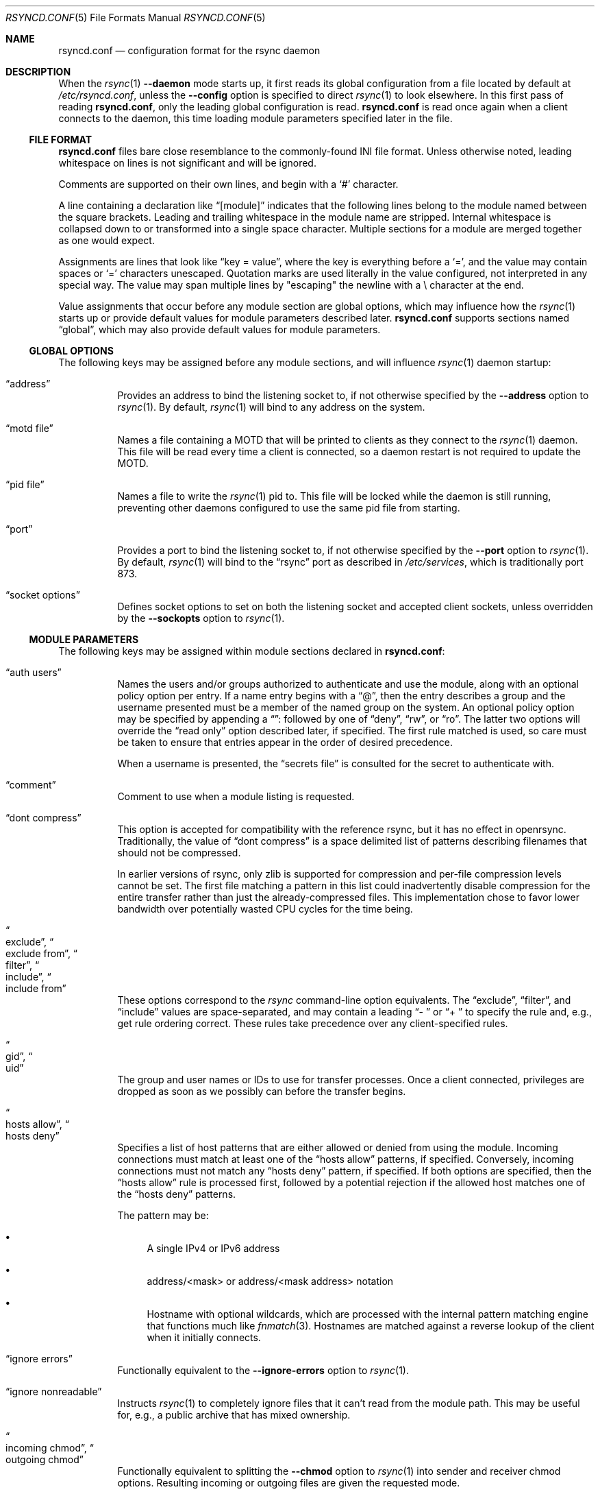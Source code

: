 .\"
.\" Copyright (c) 2024 Klara, Inc.
.\"
.\" Permission to use, copy, modify, and distribute this software for any
.\" purpose with or without fee is hereby granted, provided that the above
.\" copyright notice and this permission notice appear in all copies.
.\"
.\" THE SOFTWARE IS PROVIDED "AS IS" AND THE AUTHOR DISCLAIMS ALL WARRANTIES
.\" WITH REGARD TO THIS SOFTWARE INCLUDING ALL IMPLIED WARRANTIES OF
.\" MERCHANTABILITY AND FITNESS. IN NO EVENT SHALL THE AUTHOR BE LIABLE FOR
.\" ANY SPECIAL, DIRECT, INDIRECT, OR CONSEQUENTIAL DAMAGES OR ANY DAMAGES
.\" WHATSOEVER RESULTING FROM LOSS OF USE, DATA OR PROFITS, WHETHER IN AN
.\" ACTION OF CONTRACT, NEGLIGENCE OR OTHER TORTIOUS ACTION, ARISING OUT OF
.\" OR IN CONNECTION WITH THE USE OR PERFORMANCE OF THIS SOFTWARE.
.\"
.Dd $Mdocdate$
.Dt RSYNCD.CONF 5
.Os
.Sh NAME
.Nm rsyncd.conf
.Nd configuration format for the rsync daemon
.Sh DESCRIPTION
When the
.Xr rsync 1
.Fl -daemon
mode starts up, it first reads its global configuration from a file located by
default at
.Pa /etc/rsyncd.conf ,
unless the
.Fl -config
option is specified to direct
.Xr rsync 1
to look elsewhere.
In this first pass of reading
.Nm ,
only the leading global configuration is read.
.Nm
is read once again when a client connects to the daemon, this time loading
module parameters specified later in the file.
.Ss FILE FORMAT
.Nm
files bare close resemblance to the commonly-found INI file format.
Unless otherwise noted, leading whitespace on lines is not significant and will
be ignored.
.Pp
Comments are supported on their own lines, and begin with a
.Sq #
character.
.Pp
A line containing a declaration like
.Dq [module]
indicates that the following lines belong to the module named between the
square brackets.
Leading and trailing whitespace in the module name are stripped.
Internal whitespace is collapsed down to or transformed into a single space
character.
Multiple sections for a module are merged together as one would expect.
.Pp
Assignments are lines that look like
.Dq key = value ,
where the key is everything before a
.Sq = ,
and the value may contain spaces or
.Sq =
characters unescaped.
Quotation marks are used literally in the value configured, not interpreted in
any special way.
The value may span multiple lines by "escaping" the newline with a \\
character at the end.
.Pp
Value assignments that occur before any module section are global options, which
may influence how the
.Xr rsync 1
starts up or provide default values for module parameters described later.
.Nm
supports sections named
.Dq global ,
which may also provide default values for module parameters.
.Ss GLOBAL OPTIONS
The following keys may be assigned before any module sections, and will
influence
.Xr rsync 1
daemon startup:
.Bl -tag -width Ds
.It Dq address
Provides an address to bind the listening socket to, if not otherwise specified
by the
.Fl -address
option to
.Xr rsync 1 .
By default,
.Xr rsync 1
will bind to any address on the system.
.It Dq motd file
Names a file containing a MOTD that will be printed to clients as they connect
to the
.Xr rsync 1
daemon.
This file will be read every time a client is connected, so a daemon restart is
not required to update the MOTD.
.It Dq pid file
Names a file to write the
.Xr rsync 1
pid to.
This file will be locked while the daemon is still running, preventing other
daemons configured to use the same pid file from starting.
.It Dq port
Provides a port to bind the listening socket to, if not otherwise specified by
the
.Fl -port
option to
.Xr rsync 1 .
By default,
.Xr rsync 1
will bind to the
.Dq rsync
port as described in
.Pa /etc/services ,
which is traditionally port 873.
.It Dq socket options
Defines socket options to set on both the listening socket and accepted client
sockets, unless overridden by the
.Fl -sockopts
option to
.Xr rsync 1 .
.El
.Ss MODULE PARAMETERS
The following keys may be assigned within module sections declared in
.Nm :
.Bl -tag -width Ds
.It Dq auth users
Names the users and/or groups authorized to authenticate and use the module,
along with an optional policy option per entry.
If a name entry begins with a
.Dq @ ,
then the entry describes a group and the username presented must be a member of
the named group on the system.
An optional policy option may be specified by appending a
.Dq ":"
followed by one of
.Dq deny ,
.Dq rw ,
or
.Dq ro .
The latter two options will override the
.Dq read only
option described later, if specified.
The first rule matched is used, so care must be taken to ensure that entries
appear in the order of desired precedence.
.Pp
When a username is presented, the
.Dq secrets file
is consulted for the secret to authenticate with.
.It Dq comment
Comment to use when a module listing is requested.
.It Dq dont compress
This option is accepted for compatibility with the reference rsync, but it has
no effect in openrsync.
Traditionally, the value of
.Dq dont compress
is a space delimited list of patterns describing filenames that should not be
compressed.
.Pp
In earlier versions of rsync, only zlib is supported for compression and
per-file compression levels cannot be set.
The first file matching a pattern in this list could inadvertently disable
compression for the entire transfer rather than just the already-compressed
files.
This implementation chose to favor lower bandwidth over potentially wasted
CPU cycles for the time being.
.It Do exclude Dc , Do exclude from Dc , Do filter Dc , Do include Dc , \
Do include from Dc
These options correspond to the
.Xr rsync
command-line option equivalents.
The
.Dq exclude ,
.Dq filter ,
and
.Dq include
values are space-separated, and may contain a leading
.Dq "- "
or
.Dq "+ "
to specify the rule and, e.g., get rule ordering correct.
These rules take precedence over any client-specified rules.
.It Do gid Dc , Do uid Dc
The group and user names or IDs to use for transfer processes.
Once a client connected, privileges are dropped as soon as we possibly can
before the transfer begins.
.It Do hosts allow Dc , Do hosts deny Dc
Specifies a list of host patterns that are either allowed or denied from using
the module.
Incoming connections must match at least one of the
.Dq hosts allow
patterns, if specified.
Conversely, incoming connections must not match any
.Dq hosts deny
pattern, if specified.
If both options are specified, then the
.Dq hosts allow
rule is processed first, followed by a potential rejection if the allowed host
matches one of the
.Dq hosts deny
patterns.
.Pp
The pattern may be:
.Bl -bullet
.It
A single IPv4 or IPv6 address
.It
address/<mask> or address/<mask address> notation
.It
Hostname with optional wildcards, which are processed with the internal pattern
matching engine that functions much like
.Xr fnmatch 3 .
Hostnames are matched against a reverse lookup of the client when it initially
connects.
.El
.It Dq ignore errors
Functionally equivalent to the
.Fl -ignore-errors
option to
.Xr rsync 1 .
.It Dq ignore nonreadable
Instructs
.Xr rsync 1
to completely ignore files that it can't read from the module path.
This may be useful for, e.g., a public archive that has mixed ownership.
.It Do incoming chmod Dc , Do outgoing chmod Dc
Functionally equivalent to splitting the
.Fl -chmod
option to
.Xr rsync 1
into sender and receiver chmod options.
Resulting incoming or outgoing files are given the requested mode.
.It Dq list
Indicates if the module will be named when a listing is requested.
This defaults to true, making all modules visible to any connected rsync client
that requests a listing.
.It Dq lock file
Names the path on the filesystem that
.Xr rsync 1
will use for counting connections towards the
.It Dq log file
Names a path on the filesystem to use instead of syslog for logging.
If the value is not set, empty, or we fail to open the logfile, then
.Xr rsync 1
will fallback to using syslog anyways.
.It Dq log format
Functionally equivalent to the
.Fl -out-format
option to
.Xr rsync 1 .
.Dq max connections
limit.
Segments of this file will be rangelocked with
.Xr fcntl 2
.Va F_SETLK
as needed to determine if we have any connection slots left open to grant.
.It Dq max connections
Limit number of connections to the module at any given time to the named
number.
This is enforced using a range lock on the
.Dq lock file .
.It Dq max verbosity
Specifies the max amount of verbosity that a client can request when it
connects.
Defaults to 1, to allow at most a single
.Fl v .
.It Dq munge symlinks
Munges symlinks received or sent by the daemon as appropriate to render them
safe to follow.
If this option is enabled, then
.Xr rsync 1
will prepend
.Pa /rsyncd-munge/
to the target of any symlink received.
For symlinks sent, it will strip the
.Pa /rsyncd-munge/
prefix to restore the symlink's target.
.Pp
If this option is disabled and
.Dq chroot
is also disabled, then symlinks may be irreversibly damaged to render them safe
for the daemon.
Notably, any path components that may cause
.Xr rsync 1
to traverse outside of the module path will be stripped.
.Pp
This option is enabled by default when
.Dq chroot
is disabled.
.It Dq numeric ids
Nearly functionally equivalent to the
.Fl -numeric-ids
option to
.Xr rsync 1 .
When operating in a chroot,
.Dq numeric ids
will be silently enabled on the daemon-side.
.It Dq path
Names the path on the filesystem that
.Xr rsync 1
will serve files for this module from.
.It Do post-xfer exec Dc , Dq pre-xfer exec
Commands to execute before and after the transfer.
.Xr rsync 1
will not do any word-splitting of these options.
The following environment variables will be available to the execution
environment:
.Bl -tag -width Ds
.It Ev RSYNC_MODULE_NAME
The name of the requested module.
.It Ev RSYNC_MODULE_PATH
The
.Dq path
for the requested module.
.It Ev RSYNC_HOST_ADDR
The client's network address.
.It Ev RSYNC_HOST_NAME
The client's host name, as determined from a reverse DNS lookup.
.It Ev RSYNC_USER_NAME
The username the client has sent along for authentication purposes.
.It Ev RSYNC_PID
The PID of the process that will be handling or did handle the transfer.
.It Ev RSYNC_ARG#
Only available for
.Dq pre-xfer exec ,
each of the arguments provided by the client are passed in via the environment.
.Ev RSYNC_ARG0
will be set to
.Dq rsyncd
by convention.
Options are terminated by a single
.Dq . ,
after which paths will be present.
Paths will have the module/ part stripped.
.It Ev RSYNC_REQUEST
Only available for
.Dq pre-xfer exec ,
this essentially contains the entirety of the path portion of the arguments as
they were sent by the client, with the module/ prefix left intact if provided.
.It Ev RSYNC_RAW_STATUS
Only available for
.Dq post-xfer exec ,
the raw numeric exit status of the process that handled the transfer.
This includes any flag bits set that may indicate, e.g., that the process was
terminated by signal.
.It Ev RSYNC_EXIT_STATUS
Only available for
.Dq post-xfer exec ,
this is the exit status of the child if it did terminate normally.
For abnormal termination,
.Dv -1
will be passed as the exit status.
.El
.It Dq read only
Indicates whether the module is read only or not.
This is only checked when a client attempts to send a file to the
.Xr rsync 1
daemon.
This is enabled by default.
.It Dq refuse options
Options to refuse from the client, if provided.
Refused options cause the
.Xr rsync 1
daemon to abort the operation before any files are transferred.
Options are provided as a space delimited list of patterns to refuse.
These patterns, like those used in filter rules and the above
.Dq hosts allow
and
.Dq hosts deny ,
are simple patterns that support globbing as in
.Xr fnmatch 3 .
The pattern may match either the short option name or the long option name for a
given option
.Pp
Refusing the
.Fl a
option will refuse all of the options that make up the
.Fl a
option, unless the option is matched by wildcard.
Refusing any component of
.Fl a
will also refuse the
.Fl a
option.
.Pp
Refusing
.Dq delete
will also implicitly refuse
.Fl -remove-source-files .
.It Dq secrets file
Names the path on the filesystem that
.Xr rsync 1
will use to authenticate users if
.Dq auth users
is set.
The secrets file consists of
.Dq username:password
pairs, one per line, and supports comments on lines starting with
.Dq "#" .
The
.Va username
specified in the secrets file may also start with a
.Dq @
to name a group.
.Pp
Note that
.Xr rsync 1
will ensure that the file is not other-readable, unless
.Dq strict modes
is disabled.
Strict mode violations, along with syntax errors, will effectively disable a
module that has set
.Dq auth users .
.It Dq strict modes
Instructs
.Xr rsync 1
to enforce stricter modes on the secrets file.
Namely, the secrets file must not be other-readable.
This is enabled by default.
.It Dq syslog facility
The syslog facility to use when
.Xr rsync 1
writes to the syslog.
Defaults to
.Dq daemon .
.It Dq timeout
Functionally equivalent to the
.Fl -timeout
option to
.Xr rsync 1 .
.It Dq transfer logging
Enable FTP-style logging of the transactions that take place during this
transfer.
The relevant log lines honor the format specified by the
.Dq log format
option, which defaults to
.Dq %o %h [%a] %m (%u) %f %l
for
.Dq transfer logging
purposes.
.Pp
This option is disabled by default.
.It Dq use chroot
Boolean value describing whether
.Xr rsync 1
should
.Xr chroot 2
itself into the named
.Dq path .
By default,
.Xr rsync 1
will attempt to
.Xr chroot 2 ,
but if it fails due to
.Er EPERM
then it will proceed anyways.
This fallback does not happen if
.Dq use chroot
is explicitly set to true
in
.Nm .
.It Dq write only
Indicates whether the module is write only or not.
This is only checked when a client attempts to receive a file to the
.Xr rsync 1
daemon.
This is disabled by default.
.El
.Pp
.Dq path
is the only required field for a module.
.Sh EXAMPLES
A basic configuration for the
.Xr rsync 1
daemon to listen on *:9998 serving files out of /var/ftp/pub:
.Bd -literal
# These settings affect rsync(1) startup
port = 9998
motd file = /etc/rsync.motd

[ftp]
  # This is only used when the 'ftp' module is requested
  path = /var/ftp/pub
.Ed
.Pp
Listen on the usual port, serving files out of the same directory as above:
.Bd -literal
# This also affects all modules
use chroot = yes

# Alternative spelling of the above:
#[global]
#  use chroot = yes

[ftp]
  path = /var/ftp/pub
.Ed
.Sh BUGS
Syntax errors in
.Nm
that occur at or after the first module declaration will not be detected until
a client has attempted to connect.
.Pp
Module names are case sensitive when requested by the client, but are not case
sensitive when specified in
.Nm .
The client may request a module by the casing used in the first appearance of
the module, not by any casing used in subsequent sections describing the same
module.
.Pp
Line continuation escapes using \\ at the end of a line are only recognized as
continuations if they occur in the middle of a value assignment.
.Pp
Leading whitespace in a value is insignificant as long as it occurs on the same
line as the =.
Whitespace on the next line, whether a significant character in the value was
written on the previous line or not, is significant and will appear in the
value.
.Pp
.Nm
supports sections named
.Dq global
to define global defaults for some values, but this name is somewhat misleading
as they are not read in for
.Xr rsync 1
daemon startup.
As such, global options like
.Dq port
or
.Dq pid file
appearing in a
.Dq [global]
section will not affect the
.Xr rsync 1
daemon startup.
